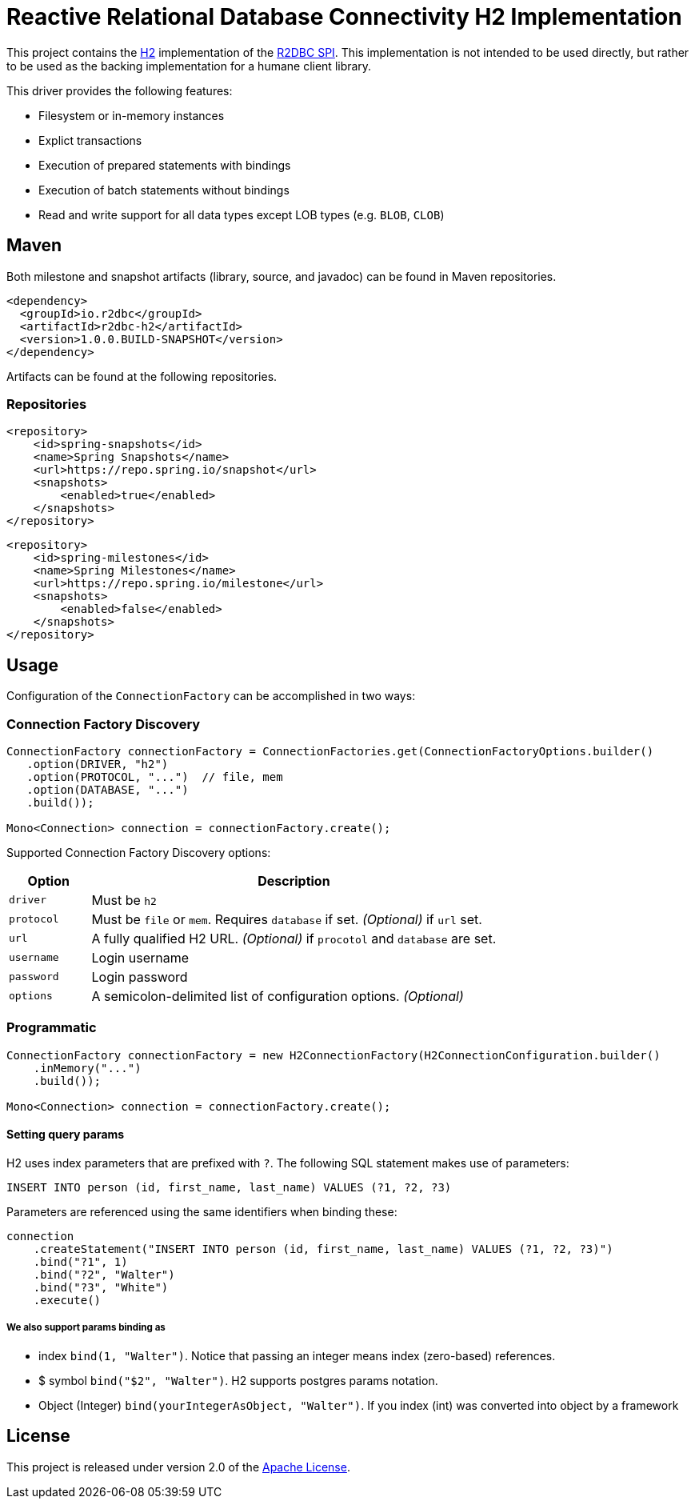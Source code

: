= Reactive Relational Database Connectivity H2 Implementation

This project contains the https://www.h2database.com/html/main.html[H2] implementation of the https://github.com/r2dbc/r2dbc-spi[R2DBC SPI]. This implementation is not intended to be used directly,
 but rather to be used as the backing implementation for a humane client library.

This driver provides the following features:

* Filesystem or in-memory instances
* Explict transactions
* Execution of prepared statements with bindings
* Execution of batch statements without bindings
* Read and write support for all data types except LOB types (e.g. `BLOB`, `CLOB`)

== Maven

Both milestone and snapshot artifacts (library, source, and javadoc) can be found in Maven repositories.

[source,xml]
----
<dependency>
  <groupId>io.r2dbc</groupId>
  <artifactId>r2dbc-h2</artifactId>
  <version>1.0.0.BUILD-SNAPSHOT</version>
</dependency>
----

Artifacts can be found at the following repositories.

=== Repositories

[source,xml]
----
<repository>
    <id>spring-snapshots</id>
    <name>Spring Snapshots</name>
    <url>https://repo.spring.io/snapshot</url>
    <snapshots>
        <enabled>true</enabled>
    </snapshots>
</repository>
----

[source,xml]
----
<repository>
    <id>spring-milestones</id>
    <name>Spring Milestones</name>
    <url>https://repo.spring.io/milestone</url>
    <snapshots>
        <enabled>false</enabled>
    </snapshots>
</repository>
----

== Usage

Configuration of the `ConnectionFactory` can be accomplished in two ways:

=== Connection Factory Discovery

[source,java]
----
ConnectionFactory connectionFactory = ConnectionFactories.get(ConnectionFactoryOptions.builder()
   .option(DRIVER, "h2")
   .option(PROTOCOL, "...")  // file, mem
   .option(DATABASE, "...")
   .build());

Mono<Connection> connection = connectionFactory.create();
----

Supported Connection Factory Discovery options:

[cols="1,5", options="header"]
|===
|Option
|Description

|`driver`
|Must be `h2`

|`protocol`
|Must be `file` or `mem`. Requires `database` if set. _(Optional)_ if `url` set.

|`url`
|A fully qualified H2 URL. _(Optional)_ if `procotol` and `database` are set.

|`username`
|Login username

|`password`
|Login password

|`options`
|A semicolon-delimited list of configuration options. _(Optional)_
|===

=== Programmatic

[source,java]
----
ConnectionFactory connectionFactory = new H2ConnectionFactory(H2ConnectionConfiguration.builder()
    .inMemory("...")
    .build());

Mono<Connection> connection = connectionFactory.create();
----

==== Setting query params
H2 uses index parameters that are prefixed with `?`. The following SQL statement makes use of parameters:

[source,sql]
----
INSERT INTO person (id, first_name, last_name) VALUES (?1, ?2, ?3)
----

Parameters are referenced using the same identifiers when binding these:

[source,java]
----
connection
    .createStatement("INSERT INTO person (id, first_name, last_name) VALUES (?1, ?2, ?3)")
    .bind("?1", 1)
    .bind("?2", "Walter")
    .bind("?3", "White")
    .execute()
----

===== We also support params binding as

* index `bind(1, "Walter")`. Notice that passing an integer means index (zero-based) references.
* $ symbol `bind("$2", "Walter")`. H2 supports postgres params notation.
* Object (Integer) `bind(yourIntegerAsObject, "Walter")`. If you index (int) was converted into object by a framework

== License

This project is released under version 2.0 of the https://www.apache.org/licenses/LICENSE-2.0[Apache License].
